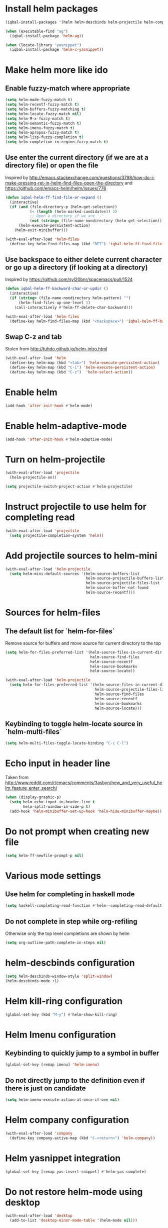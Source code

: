 * Install helm packages
  #+BEGIN_SRC emacs-lisp
    (iqbal-install-packages '(helm helm-descbinds helm-projectile helm-company wgrep-helm))

    (when (executable-find "ag")
      (iqbal-install-package 'helm-ag))

    (when (locate-library "yasnippet")
      (iqbal-install-package 'helm-c-yasnippet))
  #+END_SRC


* Make helm more like ido
** Enable fuzzy-match where appropriate
   #+BEGIN_SRC emacs-lisp
     (setq helm-mode-fuzzy-match t)
     (setq helm-recentf-fuzzy-match t)
     (setq helm-buffers-fuzzy-matching t)
     (setq helm-locate-fuzzy-match nil)
     (setq helm-M-x-fuzzy-match t)
     (setq helm-semantic-fuzzy-match t)
     (setq helm-imenu-fuzzy-match t)
     (setq helm-apropos-fuzzy-match t)
     (setq helm-lisp-fuzzy-completion t)
     (setq helm-completion-in-region-fuzzy-match t)
   #+END_SRC

** Use enter the current directory (if we are at a directory file) or open the file 
   Inspired by http://emacs.stackexchange.com/questions/3798/how-do-i-make-pressing-ret-in-helm-find-files-open-the-directory
   and https://github.com/emacs-helm/helm/issues/776
  #+BEGIN_SRC emacs-lisp
    (defun iqbal-helm-ff-find-file-or-expand ()
      (interactive)
      (if (and (file-directory-p (helm-get-selection))
               (< (length (helm-marked-candidates)) 2)
               ;; Open a directory if we are '.'
               (not (string= (file-name-nondirectory (helm-get-selection)) ".")))
          (helm-execute-persistent-action)
        (helm-exit-minibuffer)))

    (with-eval-after-load 'helm-files
      (define-key helm-find-files-map (kbd "RET") 'iqbal-helm-ff-find-file-or-expand))
  #+END_SRC

** Use backspace to either delete current character or go up a directory (if looking at a directory)
   Inspired by https://github.com/syl20bnr/spacemacs/pull/1524
   #+BEGIN_SRC emacs-lisp
     (defun iqbal-helm-ff-backward-char-or-updir ()
       (interactive)
       (if (string= (file-name-nondirectory helm-pattern) "")
           (helm-find-files-up-one-level 1)
         (call-interactively #'helm-ff-delete-char-backward)))

     (with-eval-after-load 'helm-files
       (define-key helm-find-files-map (kbd "<backspace>") 'iqbal-helm-ff-backward-char-or-updir))
   #+END_SRC

** Swap C-z and tab
   Stolen from http://tuhdo.github.io/helm-intro.html
   #+BEGIN_SRC emacs-lisp
     (with-eval-after-load 'helm
       (define-key helm-map (kbd "<tab>") 'helm-execute-persistent-action)
       (define-key helm-map (kbd "C-i") 'helm-execute-persistent-action)
       (define-key helm-map (kbd "C-z")  'helm-select-action))
   #+END_SRC


* Enable helm
  #+BEGIN_SRC emacs-lisp
    (add-hook 'after-init-hook #'helm-mode)
  #+END_SRC


* Enable helm-adaptive-mode
  #+BEGIN_SRC emacs-lisp
    (add-hook 'after-init-hook #'helm-adaptive-mode)
  #+END_SRC


* Turn on helm-projectile
  #+BEGIN_SRC emacs-lisp
    (with-eval-after-load 'projectile
      (helm-projectile-on))

    (setq projectile-switch-project-action #'helm-projectile)
  #+END_SRC


* Instruct projectile to use helm for completing read
  #+BEGIN_SRC emacs-lisp
    (with-eval-after-load 'projectile
      (setq projectile-completion-system 'helm))
  #+END_SRC


* Add projectile sources to helm-mini
  #+BEGIN_SRC emacs-lisp
    (with-eval-after-load 'helm-projectile
      (setq helm-mini-default-sources '(helm-source-buffers-list
                                        helm-source-projectile-buffers-list
                                        helm-source-projectile-files-list 
                                        helm-source-buffer-not-found
                                        helm-source-recentf)))
  #+END_SRC


* Sources for helm-files
** The default list for `helm-for-files`
   Remove source for buffers and move source for current directory to the top
   #+BEGIN_SRC emacs-lisp
    (setq helm-for-files-preferred-list '(helm-source-files-in-current-dir
                                          helm-source-find-files
                                          helm-source-recentf
                                          helm-source-bookmarks
                                          helm-source-locate))

    (with-eval-after-load 'helm-projectile
      (setq helm-for-files-preferred-list '(helm-source-files-in-current-dir
                                            helm-source-projectile-files-list 
                                            helm-source-find-files
                                            helm-source-recentf
                                            helm-source-bookmarks
                                            helm-source-locate)))
   #+END_SRC

** Keybinding to toggle helm-locate source in `helm-multi-files` 
   #+BEGIN_SRC emacs-lisp
     (setq helm-multi-files-toggle-locate-binding "C-c C-l")
   #+END_SRC


* Echo input in header line
  Taken from http://www.reddit.com/r/emacs/comments/3asbyn/new_and_very_useful_helm_feature_enter_search/
  #+BEGIN_SRC emacs-lisp
    (when (display-graphic-p)
      (setq helm-echo-input-in-header-line t
            helm-split-window-in-side-p t)
      (add-hook 'helm-minibuffer-set-up-hook 'helm-hide-minibuffer-maybe))
  #+END_SRC


* Do not prompt when creating new file
  #+BEGIN_SRC emacs-lisp
    (setq helm-ff-newfile-prompt-p nil)
  #+END_SRC


* Various mode settings
** Use helm for completing in haskell mode
  #+BEGIN_SRC emacs-lisp
    (setq haskell-completing-read-function #'helm--completing-read-default)
  #+END_SRC

** Do not complete in step while org-refiling
  Otherwise only the top level completions are shown by helm
  #+BEGIN_SRC emacs-lisp
    (setq org-outline-path-complete-in-steps nil)
  #+END_SRC


* helm-descbinds configuration
  #+BEGIN_SRC emacs-lisp
    (setq helm-descbinds-window-style 'split-window)
    (helm-descbinds-mode +1)
  #+END_SRC


* Helm kill-ring configuration
  #+BEGIN_SRC emacs-lisp
    (global-set-key (kbd "M-y") #'helm-show-kill-ring)
  #+END_SRC


* Helm Imenu configuration
** Keybinding to quickly jump to a symbol in buffer
   #+BEGIN_SRC emacs-lisp
     (global-set-key [remap imenu] 'helm-imenu)
   #+END_SRC

** Do not directly jump to the definition even if there is just on candidate
   #+BEGIN_SRC emacs-lisp
     (setq helm-imenu-execute-action-at-once-if-one nil)
   #+END_SRC


* Helm company configuration
  #+BEGIN_SRC emacs-lisp
    (with-eval-after-load 'company
      (define-key company-active-map (kbd "C-<return>") 'helm-company))
  #+END_SRC


* Helm yasnippet integration
  #+BEGIN_SRC emacs-lisp
    (global-set-key [remap yas-insert-snippet] #'helm-yas-complete)
  #+END_SRC


* Do not restore helm-mode using desktop  
  #+BEGIN_SRC emacs-lisp
    (with-eval-after-load 'desktop
      (add-to-list 'desktop-minor-mode-table '(helm-mode nil)))
  #+END_SRC


* Global keybindings
  #+BEGIN_SRC emacs-lisp
    (global-set-key (kbd "C-x C-f") #'helm-find-files)
    (global-set-key (kbd "M-x") #'helm-M-x)
    (global-set-key (kbd "C-x b") #'helm-mini)
    (global-set-key [remap locate] #'helm-locate)
  #+END_SRC
